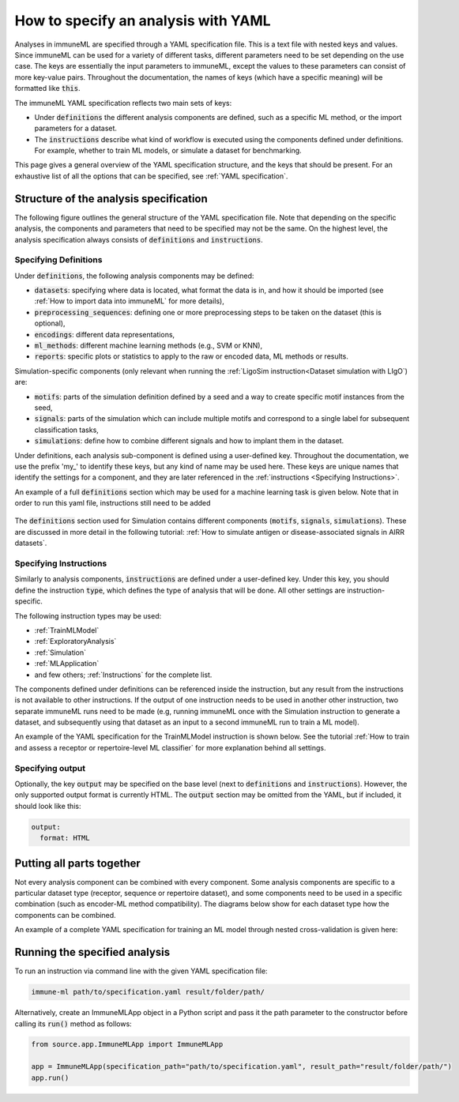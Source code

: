 How to specify an analysis with YAML
====================================

.. meta::

   :twitter:card: summary
   :twitter:site: @immuneml
   :twitter:title: immuneML: specify an analysis with YAML
   :twitter:description: See tutorials on how to specify analysis in immuneML through YAML specification file.
   :twitter:image: https://docs.immuneml.uio.no/_images/receptor_classification_overview.png

Analyses in immuneML are specified through a YAML specification file. This is a text file with nested keys and values.
Since immuneML can be used for a variety of different tasks, different parameters need to be set depending on the use case.
The keys are essentially the input parameters to immuneML, except the values to these parameters can consist of more key-value pairs.
Throughout the documentation, the names of keys (which have a specific meaning) will be formatted like :code:`this`.


The immuneML YAML specification reflects two main sets of keys:

- Under :code:`definitions` the different analysis components are defined, such as a specific ML method, or the import parameters for a dataset.

- The :code:`instructions` describe what kind of workflow is executed using the components defined under definitions. For example, whether to train ML models, or simulate a dataset for benchmarking.


This page gives a general overview of the YAML specification structure, and the keys that should be present.
For an exhaustive list of all the options that can be specified, see :ref:`YAML specification`.


Structure of the analysis specification
---------------------------------------


The following figure outlines the general structure of the YAML specification file. Note that depending on the specific analysis,
the components and parameters that need to be specified may not be the same.
On the highest level, the analysis specification always consists of :code:`definitions` and :code:`instructions`.



.. figure:: ../_static/images/yaml_structure.png
   :alt: structure of the YAML specification



Specifying Definitions
^^^^^^^^^^^^^^^^^^^^^^

Under :code:`definitions`, the following analysis components may be defined:

- :code:`datasets`: specifying where data is located, what format the data is in, and how it should be imported (see :ref:`How to import data into immuneML` for more details),

- :code:`preprocessing_sequences`: defining one or more preprocessing steps to be taken on the dataset (this is optional),

- :code:`encodings`: different data representations,

- :code:`ml_methods`: different machine learning methods (e.g., SVM or KNN),

- :code:`reports`: specific plots or statistics to apply to the raw or encoded data, ML methods or results.

Simulation-specific components (only relevant when running the :ref:`LigoSim instruction<Dataset simulation with LIgO`) are:

- :code:`motifs`: parts of the simulation definition defined by a seed and a way to create specific motif instances from the seed,

- :code:`signals`: parts of the simulation which can include multiple motifs and correspond to a single label for subsequent classification tasks,

- :code:`simulations`: define how to combine different signals and how to implant them in the dataset.


Under definitions, each analysis sub-component is defined using a user-defined key.
Throughout the documentation, we use the prefix 'my\_' to identify these keys, but any kind of name may be used here.
These keys are unique names that identify the settings for a component, and they are
later referenced in the :ref:`instructions <Specifying Instructions>`.

An example of a full :code:`definitions` section which may be used for a machine learning task is given below.
Note that in order to run this yaml file, instructions still need to be added


    .. collapse:: definitions.yaml

        .. highlight:: yaml
        .. code-block:: yaml

          definitions:
            datasets: # every instruction uses a dataset
              my_dataset:
                format: AIRR
                params:
                  path: path/to/data/
                  metadata_file: path/to/metadata.csv
            preprocessing_sequences:
              my_preprocessing:
                - my_beta_chain_filter:
                    ChainRepertoireFilter:
                      keep_chain: TRB
            ml_methods:
              my_log_reg: LogisticRegression
              my_svm: SVM
            encodings:
              my_kmer_freq_encoding_1: KmerFrequency # KmerFrequency with default parameters
              my_kmer_freq_encoding_2: # KmerFrequency with user-defined parameters
                KmerFrequency:
                  k: 5
            reports:
              my_seq_length_distribution: SequenceLengthDistribution
          instructions:
            # to be added...

The :code:`definitions` section used for Simulation contains different components (:code:`motifs`, :code:`signals`, :code:`simulations`).
These are discussed in more detail in the following tutorial: :ref:`How to simulate antigen or disease-associated signals in AIRR datasets`.



Specifying Instructions
^^^^^^^^^^^^^^^^^^^^^^^


Similarly to analysis components, :code:`instructions` are defined under a user-defined key.
Under this key, you should define the instruction :code:`type`, which defines the type
of analysis that will be done. All other settings are instruction-specific.

The following instruction types may be used:

- :ref:`TrainMLModel`

- :ref:`ExploratoryAnalysis`

- :ref:`Simulation`

- :ref:`MLApplication`

- and few others; :ref:`Instructions` for the complete list.

The components defined under definitions can be referenced inside the instruction, but any result from the
instructions is not available to other instructions. If the output of one instruction needs to be used in another
other instruction, two separate immuneML runs need to be made (e.g, running immuneML once with the Simulation
instruction to generate a dataset, and subsequently using that dataset as an input to a second immuneML
run to train a ML model).

An example of the YAML specification for the TrainMLModel instruction is shown below.
See the tutorial :ref:`How to train and assess a receptor or repertoire-level ML classifier` for more explanation behind all settings.

    .. collapse:: instructions.yaml

        .. highlight:: yaml
        .. code-block:: yaml

          definitions:
            # to be added...
          instructions:
            my_instruction: # user-defined instruction key
              type: TrainMLModel
              dataset: my_dataset # reference dataset from definitions
              labels: [disease]
              settings: # settings are made up of preprocessing (optional), ml_method and encoding
              - encoding: my_kmer_freq_encoding_1
                ml_method: my_log_reg
              - preprocessing: my_preprocessing
                encoding: my_kmer_freq_encoding_2
                ml_method: my_svm
              assessment:
                split_strategy: random
                split_count: 1
                training_percentage: 70
                reports:
                  data_splits: [my_seq_length_distribution]
              selection:
                split_strategy: k_fold
                split_count: 5
              strategy: GridSearch
              metrics: [accuracy]
              optimization_metric: accuracy
              reports: null # no reports
              refit_optimal_model: False
              number_of_processes: 4

Specifying output
^^^^^^^^^^^^^^^^^

Optionally, the key :code:`output` may be specified on the base level (next to :code:`definitions` and :code:`instructions`). However,
the only supported output format is currently HTML. The :code:`output` section may be omitted from the YAML, but if included, it should look like this:

.. highlight:: yaml
.. code-block:: yaml

  output:
    format: HTML


Putting all parts together
---------------------------------------
Not every analysis component can be combined with every component.
Some analysis components are specific to a particular dataset type (receptor, sequence or repertoire dataset),
and some components need to be used in a specific combination (such as encoder-ML method compatibility).
The diagrams below show for each dataset type how the components can be combined.

.. collapse:: Analysis component combinations for Repertoire datasets

    .. image:: ../_static/images/analysis_paths_repertoires.png
        :alt: Analysis paths repertoires

.. collapse:: Analysis component combinations for Receptor datasets

    .. image:: ../_static/images/analysis_paths_receptors.png
        :alt: Analysis paths receptors

.. collapse:: Analysis component combinations for Sequence datasets

    .. image:: ../_static/images/analysis_paths_sequences.png
        :alt: Analysis paths sequences

An example of a complete YAML specification for training an ML model through nested cross-validation is given here:

    .. collapse:: complete_definitions_instructions.yaml

        .. highlight:: yaml
        .. code-block:: yaml

          definitions:
            datasets:
              d1:
                format: AIRR
                params:
                  metadata_file: path/to/metadata.csv
                  path: path/to/data/
            preprocessing_sequences:
              my_preprocessing:
                - my_beta_chain_filter:
                    ChainRepertoireFilter:
                      keep_chain: TRB
            ml_methods:
              my_log_reg: LogisticRegression
              my_svm: SVM
            encodings:
              my_kmer_freq_encoding_1: KmerFrequency # KmerFrequency with default parameters
              my_kmer_freq_encoding_2: # KmerFrequency with user-defined parameters
                KmerFrequency:
                  k: 5
            reports:
              my_seq_length_distribution: SequenceLengthDistribution
          instructions:
            my_instruction: # user-defined instruction key
              type: TrainMLModel
              dataset: my_dataset # reference dataset from definitions
              labels: [disease]
              settings: # settings are made up of preprocessing (optional), ml_method and encoding
              - encoding: my_kmer_freq_encoding_1
                ml_method: my_log_reg
              - preprocessing: my_preprocessing
                encoding: my_kmer_freq_encoding_2
                ml_method: my_svm
              assessment:
                split_strategy: random
                split_count: 1
                training_percentage: 70
                reports:
                  data_splits: [my_seq_length_distribution]
              selection:
                split_strategy: k_fold
                split_count: 5
              strategy: GridSearch
              metrics: [accuracy]
              optimization_metric: accuracy
              reports: null # no reports
              refit_optimal_model: False
              number_of_processes: 4
          output:
            format: HTML



Running the specified analysis
------------------------------

To run an instruction via command line with the given YAML specification file:

.. code-block:: console

  immune-ml path/to/specification.yaml result/folder/path/

Alternatively, create an ImmuneMLApp object in a Python script and pass it the path parameter to the constructor before calling its :code:`run()` method as follows:

.. highlight:: python
.. code-block:: python

  from source.app.ImmuneMLApp import ImmuneMLApp

  app = ImmuneMLApp(specification_path="path/to/specification.yaml", result_path="result/folder/path/")
  app.run()
